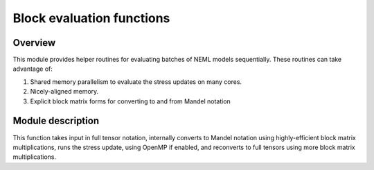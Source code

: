 Block evaluation functions
==========================

Overview
--------

This module provides helper routines for evaluating batches of NEML models
sequentially.  These routines can take advantage of:

1. Shared memory parallelism to evaluate the stress updates on many cores.
2. Nicely-aligned memory.
3. Explicit block matrix forms for converting to and from Mandel notation

Module description
------------------

.. doxygenfunction:: neml::block_evaluate

This function takes input in full tensor notation, internally converts
to Mandel notation using highly-efficient block matrix multiplications,
runs the stress update, using OpenMP if enabled, and reconverts to full
tensors using more block matrix multiplications.
